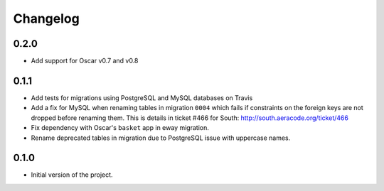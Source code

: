 =========
Changelog
=========

0.2.0
-----

* Add support for Oscar v0.7 and v0.8


0.1.1
-----

* Add tests for migrations using PostgreSQL and MySQL databases on Travis
* Add a fix for MySQL when renaming tables in migration ``0004`` which fails
  if constraints on the foreign keys are not dropped before renaming them. This is
  details in ticket #466 for South: http://south.aeracode.org/ticket/466
* Fix dependency with Oscar's ``basket`` app in eway migration.
* Rename deprecated tables in migration due to PostgreSQL issue with uppercase
  names.


0.1.0
-----

* Initial version of the project.
